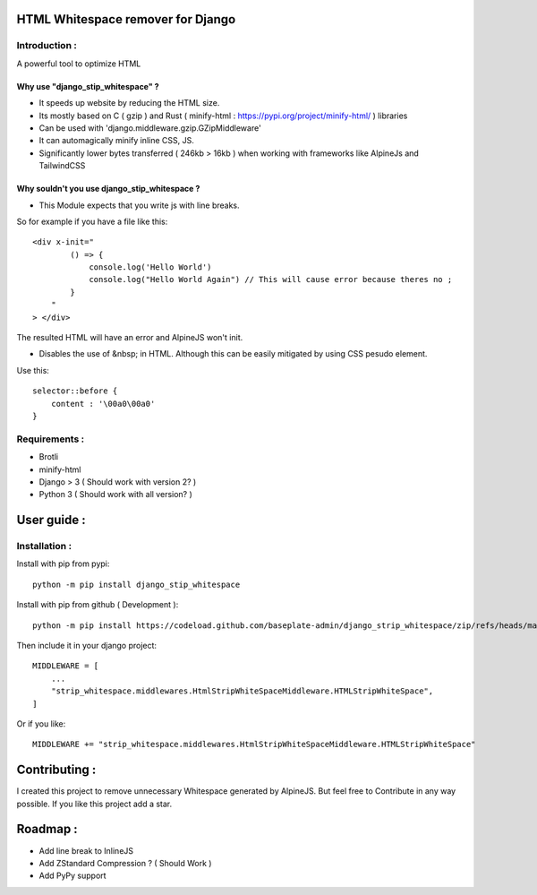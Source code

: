 HTML Whitespace remover for Django
==================================

Introduction :
--------------
A powerful tool to optimize HTML

Why use "django_stip_whitespace" ?
~~~~~~~~~~~~~~~~~~~~~~~~~~~~~~~~~~~

*   It speeds up website by reducing the HTML size.
*   Its mostly based on C ( gzip ) and Rust ( minify-html : https://pypi.org/project/minify-html/ ) libraries
*   Can be used with 'django.middleware.gzip.GZipMiddleware'
*   It can automagically minify inline CSS, JS.
*   Significantly lower bytes transferred ( 246kb > 16kb ) when working with frameworks like AlpineJs and TailwindCSS 

Why souldn't you use django_stip_whitespace ?
~~~~~~~~~~~~~~~~~~~~~~~~~~~~~~~~~~~~~~~~~~~~~

*   This Module expects that you write js with line breaks. 

So for example if you have a file like this::

    <div x-init="
            () => {
                console.log('Hello World')
                console.log("Hello World Again") // This will cause error because theres no ;
            }
        "
    > </div>

The resulted HTML will have an error and AlpineJS won't init.

*   Disables the use of &nbsp; in HTML. Although this can be easily mitigated by using CSS pesudo element. 

Use this::
    
    selector::before { 
        content : '\00a0\00a0'
    }
    

Requirements :
--------------

*    Brotli
*    minify-html
*    Django > 3 ( Should work with version 2? )
*    Python 3 ( Should work with all version? )

User guide :
============

Installation :
--------------

Install with pip from pypi::

    python -m pip install django_stip_whitespace

Install with pip from github ( Development )::
    
    python -m pip install https://codeload.github.com/baseplate-admin/django_strip_whitespace/zip/refs/heads/main


Then include it in your django project::

    MIDDLEWARE = [
        ...
        "strip_whitespace.middlewares.HtmlStripWhiteSpaceMiddleware.HTMLStripWhiteSpace",
    ]

Or if you like::

    MIDDLEWARE += "strip_whitespace.middlewares.HtmlStripWhiteSpaceMiddleware.HTMLStripWhiteSpace"


Contributing :
==============
I created this project to remove unnecessary Whitespace generated by AlpineJS.
But feel free to Contribute in any way possible.
If you like this project add a star.


Roadmap :
=========
*    Add line break to InlineJS
*    Add ZStandard Compression ? ( Should Work )
*    Add PyPy support